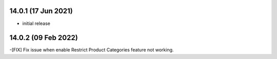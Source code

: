 14.0.1 (17 Jun 2021)
----------------------

- initial release

14.0.2 (09 Feb 2022)
---------------------
-[FIX] Fix issue when enable Restrict Product Categories feature not working.
